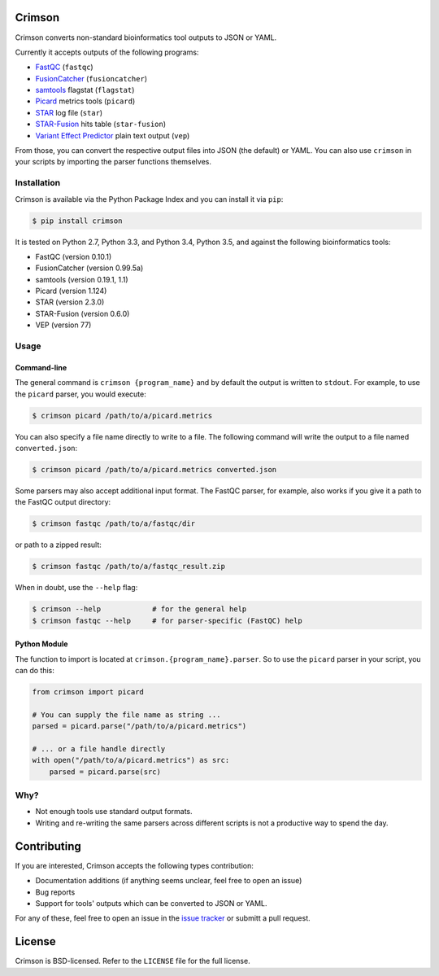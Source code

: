 Crimson
=======

|ci| |coverage| |pypi|

.. |ci| image:: https://travis-ci.org/bow/crimson.svg?branch=master
    :target: https://travis-ci.org/bow/crimson

.. |coverage| image:: https://codecov.io/gh/bow/crimson/branch/master/graph/badge.svg
    :target: https://codecov.io/gh/bow/crimson

.. |pypi| image:: https://badge.fury.io/py/crimson.svg
    :target: http://badge.fury.io/py/crimson

Crimson converts non-standard bioinformatics tool outputs to JSON or YAML.

Currently it accepts outputs of the following programs:

* `FastQC <http://www.bioinformatics.babraham.ac.uk/projects/fastqc/>`_ (``fastqc``)
* `FusionCatcher <https://github.com/ndaniel/fusioncatcher>`_ (``fusioncatcher``)
* `samtools <http://www.htslib.org/doc/samtools.html>`_ flagstat (``flagstat``)
* `Picard <https://broadinstitute.github.io/picard/>`_ metrics tools (``picard``)
* `STAR <https://github.com/alexdobin/STAR>`_ log file (``star``)
* `STAR-Fusion <https://github.com/STAR-Fusion/STAR-Fusion>`_ hits table (``star-fusion``)
* `Variant Effect Predictor <http://www.ensembl.org/info/docs/tools/vep/index.html>`_ plain text output (``vep``)

From those, you can convert the respective output files into JSON (the default) or YAML. You can also use ``crimson``
in your scripts by importing the parser functions themselves.

Installation
------------

Crimson is available via the Python Package Index and you can install it via ``pip``:

.. code-block:: bash

    $ pip install crimson

It is tested on Python 2.7, Python 3.3, and Python 3.4, Python 3.5, and against the following bioinformatics tools:

* FastQC (version 0.10.1)
* FusionCatcher (version 0.99.5a)
* samtools (version 0.19.1, 1.1)
* Picard (version 1.124)
* STAR (version 2.3.0)
* STAR-Fusion (version 0.6.0)
* VEP (version 77)

Usage
-----

Command-line
^^^^^^^^^^^^

The general command is ``crimson {program_name}`` and by default the output is written to ``stdout``. For example,
to use the ``picard`` parser, you would execute:

.. code-block:: bash

    $ crimson picard /path/to/a/picard.metrics

You can also specify a file name directly to write to a file. The following command will write the output to a file
named ``converted.json``:

.. code-block:: bash

    $ crimson picard /path/to/a/picard.metrics converted.json

Some parsers may also accept additional input format. The FastQC parser, for example, also works if you give it a
path to the FastQC output directory:

.. code-block:: bash

    $ crimson fastqc /path/to/a/fastqc/dir

or path to a zipped result:

.. code-block:: bash

    $ crimson fastqc /path/to/a/fastqc_result.zip

When in doubt, use the ``--help`` flag:

.. code-block:: bash

    $ crimson --help            # for the general help
    $ crimson fastqc --help     # for parser-specific (FastQC) help

Python Module
^^^^^^^^^^^^^

The function to import is located at ``crimson.{program_name}.parser``. So to use the ``picard`` parser in your script,
you can do this:

.. code-block:: python

    from crimson import picard

    # You can supply the file name as string ...
    parsed = picard.parse("/path/to/a/picard.metrics")

    # ... or a file handle directly
    with open("/path/to/a/picard.metrics") as src:
        parsed = picard.parse(src)

Why?
----

* Not enough tools use standard output formats.
* Writing and re-writing the same parsers across different scripts is not a productive way to spend the day.


Contributing
============

If you are interested, Crimson accepts the following types contribution:

* Documentation additions (if anything seems unclear, feel free to open an issue)
* Bug reports
* Support for tools' outputs which can be converted to JSON or YAML.

For any of these, feel free to open an issue in the
`issue tracker <https://github.com/bow/crimson/issues>`_ or submitt a pull request.


License
=======

Crimson is BSD-licensed. Refer to the ``LICENSE`` file for the full license.
